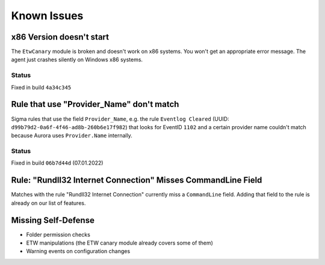 Known Issues
============

x86 Version doesn't start
-------------------------

The ``EtwCanary`` module is broken and doesn't work on x86 systems. You won't get an appropriate error message. The agent just crashes silently on Windows x86 systems. 

Status
~~~~~~

Fixed in build ``4a34c345`` 


Rule that use "Provider_Name" don't match
-----------------------------------------

Sigma rules that use the field ``Provider_Name``, e.g. the rule ``Eventlog Cleared`` (UUID: ``d99b79d2-0a6f-4f46-ad8b-260b6e17f982``) that looks for EventID ``1102`` and a certain provider name couldn't match because Aurora uses ``Provider.Name`` internally. 

Status
~~~~~~

Fixed in build ``06b7d44d`` (07.01.2022)

Rule: "Rundll32 Internet Connection" Misses CommandLine Field 
-------------------------------------------------------------

Matches with the rule "Rundll32 Internet Connection" currently miss a ``CommandLine`` field. Adding that field to the rule is already on our list of features. 

Missing Self-Defense
--------------------

- Folder permission checks
- ETW manipulations (the ETW canary module already covers some of them)
- Warning events on configuration changes
